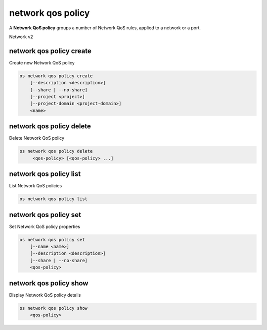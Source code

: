 ==================
network qos policy
==================

A **Network QoS policy** groups a number of Network QoS rules, applied to a
network or a port.

Network v2

network qos policy create
-------------------------

Create new Network QoS policy

.. program:: network qos policy create
.. code:: bash

    os network qos policy create
        [--description <description>]
        [--share | --no-share]
        [--project <project>]
        [--project-domain <project-domain>]
        <name>

.. option:: --description <description>

    Description of the QoS policy

.. option:: --share

    Make the QoS policy accessible by other projects

.. option:: --no-share

    Make the QoS policy not accessible by other projects (default)

.. option:: --project <project>

    Owner's project (name or ID)

.. option:: --project-domain <project-domain>]

    Domain the project belongs to (name or ID).
    This can be used in case collisions between project names exist.

.. describe:: <name>

    New QoS policy specification name

network qos policy delete
-------------------------

Delete Network QoS policy

.. program:: network qos policy delete
.. code:: bash

    os network qos policy delete
         <qos-policy> [<qos-policy> ...]

.. describe:: <qos-policy>

    Network QoS policy(s) to delete (name or ID)

network qos policy list
-----------------------

List Network QoS policies

.. program:: network qos policy list
.. code:: bash

    os network qos policy list

network qos policy set
----------------------

Set Network QoS policy properties

.. program:: network qos policy set
.. code:: bash

    os network qos policy set
        [--name <name>]
        [--description <description>]
        [--share | --no-share]
        <qos-policy>

.. option:: --name <name>

    Name of the QoS policy

.. option:: --description <description>

    Description of the QoS policy

.. option:: --share

    Make the QoS policy accessible by other projects

.. option:: --no-share

    Make the QoS policy not accessible by other projects

.. describe:: <qos-policy>

    Network QoS policy(s) to delete (name or ID)

network qos policy show
-----------------------

Display Network QoS policy details

.. program:: network qos policy show
.. code:: bash

    os network qos policy show
        <qos-policy>

.. describe:: <qos-policy>

    Network QoS policy(s) to show (name or ID)

